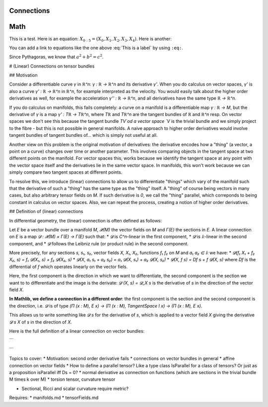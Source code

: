 Connections
=============

Math
====

This is a test. Here is an equation:
:math:`X_{0:5} = (X_0, X_1, X_2, X_3, X_4)`.
Here is another:

.. math::
    :label: This is a label

    \nabla^2 f =
    \frac{1}{r^2} \frac{\partial}{\partial r}
    \left( r^2 \frac{\partial f}{\partial r} \right) +
    \frac{1}{r^2 \sin \theta} \frac{\partial f}{\partial \theta}
    \left( \sin \theta \, \frac{\partial f}{\partial \theta} \right) +
    \frac{1}{r^2 \sin^2\theta} \frac{\partial^2 f}{\partial \phi^2}

You can add a link to equations like the one above :eq:`This is a label` by using
``:eq:``.


Since Pythagoras, we know that :math:`a^2 + b^2 = c^2`.



# (Linear) Connections on tensor bundles

## Motivation

Consider a differentiable curve `γ` in `ℝ^n`: `γ : ℝ → ℝ^n` and its derivative `γ'`. When you do calculus on vector spaces, `γ'` is also a curve `γ' : ℝ → ℝ^n` in `ℝ^n`, for example interpreted as the velocity. You would easily talk about the higher order derivatives as well, for example the acceleration `γ'' : ℝ → ℝ^n`, and all derivatives have the same type `ℝ → ℝ^n`.

If you do calculus on manifolds, this fails completely: a curve on a manifold is a differentiable map `γ : ℝ → M`, but the derivative of `γ` is a map `γ' : Tℝ → Tℝ^n`, where `Tℝ` and `Tℝ^n` are the tangent bundles of `ℝ` and `ℝ^n` resp. On vector spaces we don't see this because the tangent bundle `TV`od a vector space `V` is the trivial bundle and we simply project to the fibre - but this is not possible in general manifolds.
A naive approach to higher order derivatives would involve tangent bundles of tangent bundles of... which is simply not useful at all.

Another view on this problem is the original motivation of derivatives: the derivative encodes how a "thing" (a vector, a point on a curve) changes over time or another parameter. This involves comparing objects in the tangent space at two different points on the manifold. For vector spaces this, works because we identify the tangent space at any point with the vector space itself and the derivatives lie in the same vector space.
In manifolds, this won't work because we can simply compare two tangent spaces at different points.

To resolve this, we introduce (linear) connections to allow us to differentiate "things" which vary of the manifold such that the derivative of such a "thing" has the same type as the "thing" itself. A "thing" of course being vectors in many cases, but also arbitrary tensor fields on `M`. If such derivative is `0`, we call the "thing" parallel, which correponds to being constant in calculus on vector spaces.
Also, we can repeat the process, creating a notion of higher order derivatives.


## Definition of (linear) connections

In differential geometry, the (linear) connection is often defined as follows:

Let `E` be a vector bundle over a manifold `M`, `𝓧(M)` the vector fields on `M` and `Γ(E)` the sections in `E`. A linear connection on `E` is a map `𝓓 : 𝓧(M) × Γ(E) → Γ(E)` such that:
* `𝓓` is `C^n`-linear in the first component,
* `𝓓` is `𝕜`-linear in the second component, and
* `𝓓` follows the Leibniz rule (or product rule) in the second component.

More precisely, for any sections `s, s₁, s₂`, vector fields `X, X₁, X₂`, functions `f₁ f₂` on `M` and `a₁ a₂ ∈ 𝕜` we have:
* `𝓓(f₁ X₁ + f₂ X₂, s) = f₁ 𝓓(X₁, s) + f₂ 𝓓(X₂, s)`
* `𝓓(X, a₁ s₁ + a₂ s₂) = a₁ 𝓓(X, s₁) + a₂ 𝓓(X, s₂)`
* `𝓓(X, f s) = Df s + f 𝓓(X, s)` where `Df` is the differential of `f` which operates linearly on the vector fiels.

Here, the first component is the direction in which we want to differentiate, the second component is the section we want to to differentiate and the image is the derivate: `𝓓 (X, s) = 𝓓_X s` is the derivative of `s` in the direction of the vector field `X`.

**In Mathlib, we define a connection in a different order**: the first component is the section and the second component is the direction, i.e. `𝓓` is of type `(Π (x : M), E x) → (Π (x : M), TangentSpace I  x) → (Π (x : M), E x)`.

This allows us to write something like `𝓓 s` for the derivative of `s`, which is applied to a vector field `X` giving the derivative `𝓓 s X` of `s` in the direction of `X`.

Here is the full definition of a linear connection on vector bundles:

```

```





Topics to cover:
* Motivation: second order derivative fails
* connections on vector bundles in general
* affine connection on vector fields
* How to define a parallel tensor? Like a type class IsParallel for a class of tensors? Or just as a proposition isParallel iff Ds = 0?
* normal derivative as connection on functions (which are sections in the trivial bundle M \times k over M)
* torsion tensor, curvature tensor

* Sectional, Ricci and scalar curvature require metric?

Requires:
* manifolds.md
* tensorFields.md
